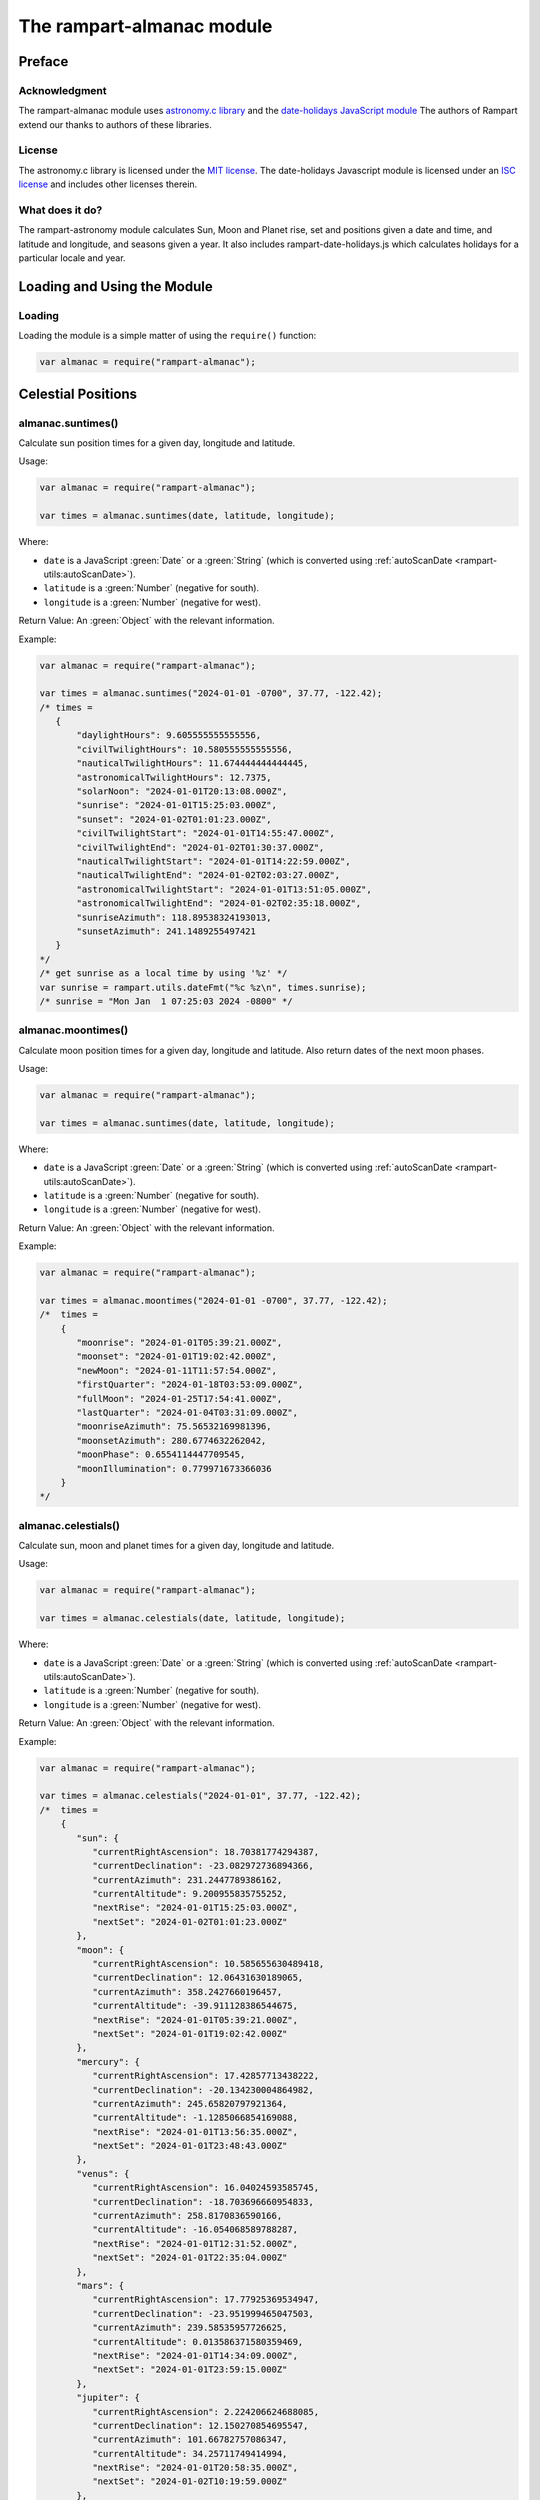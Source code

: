 The rampart-almanac module
==========================

Preface
-------

Acknowledgment
~~~~~~~~~~~~~~

The rampart-almanac module uses 
`astronomy.c library <https://github.com/cosinekitty/astronomy>`_
and the `date-holidays JavaScript module <https://github.com/commenthol/date-holidays>`_
The authors of Rampart extend our thanks to authors of these libraries.

License
~~~~~~~

The astronomy.c library is licensed under the
`MIT license <https://github.com/cosinekitty/astronomy/blob/master/LICENSE>`_\ .
The date-holidays Javascript module is licensed under an
`ISC license <https://github.com/commenthol/date-holidays/blob/master/LICENSE>`_
and includes other licenses therein.

What does it do?
~~~~~~~~~~~~~~~~

The rampart-astronomy module calculates Sun, Moon and Planet rise, set and positions
given a date and time, and latitude and longitude, and seasons given a year.  It also includes
rampart-date-holidays.js which calculates holidays for a particular locale and year.

Loading and Using the Module
----------------------------

Loading
~~~~~~~

Loading the module is a simple matter of using the ``require()`` function:

.. code-block:: javascript

    var almanac = require("rampart-almanac");



Celestial Positions
-------------------

almanac.suntimes()
~~~~~~~~~~~~~~~~~~

Calculate sun position times for a given day, longitude and latitude.

Usage:

.. code-block:: javascript

    var almanac = require("rampart-almanac");

    var times = almanac.suntimes(date, latitude, longitude);

Where:

* ``date`` is a JavaScript :green:`Date` or a :green:`String` (which is converted using
  :ref:`autoScanDate <rampart-utils:autoScanDate>`).

* ``latitude`` is a :green:`Number` (negative for south).

* ``longitude`` is a :green:`Number` (negative for west).

Return Value: An :green:`Object` with the relevant information.

Example:

.. code-block:: javascript

    var almanac = require("rampart-almanac");

    var times = almanac.suntimes("2024-01-01 -0700", 37.77, -122.42);
    /* times = 
       {
           "daylightHours": 9.605555555555556,
           "civilTwilightHours": 10.580555555555556,
           "nauticalTwilightHours": 11.674444444444445,
           "astronomicalTwilightHours": 12.7375,
           "solarNoon": "2024-01-01T20:13:08.000Z",
           "sunrise": "2024-01-01T15:25:03.000Z",
           "sunset": "2024-01-02T01:01:23.000Z",
           "civilTwilightStart": "2024-01-01T14:55:47.000Z",
           "civilTwilightEnd": "2024-01-02T01:30:37.000Z",
           "nauticalTwilightStart": "2024-01-01T14:22:59.000Z",
           "nauticalTwilightEnd": "2024-01-02T02:03:27.000Z",
           "astronomicalTwilightStart": "2024-01-01T13:51:05.000Z",
           "astronomicalTwilightEnd": "2024-01-02T02:35:18.000Z",
           "sunriseAzimuth": 118.89538324193013,
           "sunsetAzimuth": 241.1489255497421
       }
    */
    /* get sunrise as a local time by using '%z' */
    var sunrise = rampart.utils.dateFmt("%c %z\n", times.sunrise);
    /* sunrise = "Mon Jan  1 07:25:03 2024 -0800" */

almanac.moontimes()
~~~~~~~~~~~~~~~~~~~

Calculate moon position times for a given day, longitude and latitude.
Also return dates of the next moon phases.

Usage:

.. code-block:: javascript

    var almanac = require("rampart-almanac");

    var times = almanac.suntimes(date, latitude, longitude);

Where:

* ``date`` is a JavaScript :green:`Date` or a :green:`String` (which is converted using
  :ref:`autoScanDate <rampart-utils:autoScanDate>`).

* ``latitude`` is a :green:`Number` (negative for south).

* ``longitude`` is a :green:`Number` (negative for west).

Return Value: An :green:`Object` with the relevant information.

Example:

.. code-block:: javascript

    var almanac = require("rampart-almanac");

    var times = almanac.moontimes("2024-01-01 -0700", 37.77, -122.42);
    /*  times = 
        {
           "moonrise": "2024-01-01T05:39:21.000Z",
           "moonset": "2024-01-01T19:02:42.000Z",
           "newMoon": "2024-01-11T11:57:54.000Z",
           "firstQuarter": "2024-01-18T03:53:09.000Z",
           "fullMoon": "2024-01-25T17:54:41.000Z",
           "lastQuarter": "2024-01-04T03:31:09.000Z",
           "moonriseAzimuth": 75.56532169981396,
           "moonsetAzimuth": 280.6774632262042,
           "moonPhase": 0.6554114447709545,
           "moonIllumination": 0.779971673366036
        }
    */

almanac.celestials()
~~~~~~~~~~~~~~~~~~~~

Calculate sun, moon and planet times for a given day, longitude and latitude.

Usage:

.. code-block:: javascript

    var almanac = require("rampart-almanac");

    var times = almanac.celestials(date, latitude, longitude);

Where:

* ``date`` is a JavaScript :green:`Date` or a :green:`String` (which is converted using
  :ref:`autoScanDate <rampart-utils:autoScanDate>`).

* ``latitude`` is a :green:`Number` (negative for south).

* ``longitude`` is a :green:`Number` (negative for west).

Return Value: An :green:`Object` with the relevant information.

Example:

.. code-block:: javascript

    var almanac = require("rampart-almanac");

    var times = almanac.celestials("2024-01-01", 37.77, -122.42);
    /*  times =
        {
           "sun": {
              "currentRightAscension": 18.70381774294387,
              "currentDeclination": -23.082972736894366,
              "currentAzimuth": 231.2447789386162,
              "currentAltitude": 9.200955835755252,
              "nextRise": "2024-01-01T15:25:03.000Z",
              "nextSet": "2024-01-02T01:01:23.000Z"
           },
           "moon": {
              "currentRightAscension": 10.585655630489418,
              "currentDeclination": 12.06431630189065,
              "currentAzimuth": 358.2427660196457,
              "currentAltitude": -39.911128386544675,
              "nextRise": "2024-01-01T05:39:21.000Z",
              "nextSet": "2024-01-01T19:02:42.000Z"
           },
           "mercury": {
              "currentRightAscension": 17.42857713438222,
              "currentDeclination": -20.134230004864982,
              "currentAzimuth": 245.65820797921364,
              "currentAltitude": -1.1285066854169088,
              "nextRise": "2024-01-01T13:56:35.000Z",
              "nextSet": "2024-01-01T23:48:43.000Z"
           },
           "venus": {
              "currentRightAscension": 16.04024593585745,
              "currentDeclination": -18.703696660954833,
              "currentAzimuth": 258.8170836590166,
              "currentAltitude": -16.054068589788287,
              "nextRise": "2024-01-01T12:31:52.000Z",
              "nextSet": "2024-01-01T22:35:04.000Z"
           },
           "mars": {
              "currentRightAscension": 17.77925369534947,
              "currentDeclination": -23.951999465047503,
              "currentAzimuth": 239.58535957726625,
              "currentAltitude": 0.013586371580359469,
              "nextRise": "2024-01-01T14:34:09.000Z",
              "nextSet": "2024-01-01T23:59:15.000Z"
           },
           "jupiter": {
              "currentRightAscension": 2.224206624688085,
              "currentDeclination": 12.150270854695547,
              "currentAzimuth": 101.66782757086347,
              "currentAltitude": 34.25711749414994,
              "nextRise": "2024-01-01T20:58:35.000Z",
              "nextSet": "2024-01-02T10:19:59.000Z"
           },
           "saturn": {
              "currentRightAscension": 22.363992244102082,
              "currentDeclination": -11.961562816580198,
              "currentAzimuth": 182.50892699669285,
              "currentAltitude": 40.37470253011248,
              "nextRise": "2024-01-01T18:23:44.000Z",
              "nextSet": "2024-01-02T05:13:29.000Z"
           },
           "uranus": {
              "currentRightAscension": 3.1122566235436486,
              "currentDeclination": 17.187443780343074,
              "currentAzimuth": 88.20667075806635,
              "currentAltitude": 26.70533930046701,
              "nextRise": "2024-01-01T21:34:37.000Z",
              "nextSet": "2024-01-02T11:30:03.000Z"
           },
           "neptune": {
              "currentRightAscension": 23.711146313700397,
              "currentDeclination": -3.221011807290628,
              "currentAzimuth": 153.3716388125294,
              "currentAltitude": 45.795412016162715,
              "nextRise": "2024-01-01T19:16:31.000Z",
              "nextSet": "2024-01-02T07:01:13.000Z"
           },
           "pluto": {
              "currentRightAscension": 20.118773598789403,
              "currentDeclination": -23.058689775023026,
              "currentAzimuth": 214.92988354299945,
              "currentAltitude": 20.68436892218172,
              "nextRise": "2024-01-01T16:48:25.000Z",
              "nextSet": "2024-01-02T02:19:56.000Z"
           }
        }
    */

almanac.seasons()
~~~~~~~~~~~~~~~~~

Calculate the start of seasons for a given year.

Usage:

.. code-block:: javascript

    var almanac = require("rampart-almanac");

    var times = almanac.seasons(year);

Where:

* ``date`` is a :green:`Number`, the year to calculate.

Return Value: An :green:`Object` with dates for each season.

Example:

.. code-block:: javascript

    var almanac = require("rampart-almanac");

    var seasons = almanac.seasons(2025);
    /*  seasons = 
        {
           "spring": "2025-03-20T09:01:26.000Z",
           "summer": "2025-06-21T02:42:17.000Z",
           "autumn": "2025-09-22T18:19:33.000Z",
           "winter": "2025-12-21T15:03:03.000Z"
        }
    */
    console.log( dateFmt("Happy Nowruz! %c %z", seasons.spring) );
        /* Happy Nowruz! Thu Mar 20 02:01:26 2025 -0700 */

Holidays
--------

new almanac.Holiday()
~~~~~~~~~~~~~~~~~~~~~

Create a new ``Holidays`` object.

Usage:

.. code-block:: javascript

    var almanac = require("rampart-almanac");

    var hd = new almanac.Holidays();

    /* or */

    var hd = new almanac.Holidays(countryCode [, LocaleCode [, LocaleCode]]);

    hd.getHolidays(year);

More information, and this example (slightly modified) can be found `here <https://www.npmjs.com/package/date-holidays#Usage>`_\ :

.. code-block:: javascript

    var almanac = require('rampart-almanac');
    var Holidays = almanac.holidays;
    var printf = rampart.utils.printf;

    var hd = new Holidays();

    // get supported countries
    var res = hd.getCountries();
    printf("%3J\n", res);
    /*  res = 
        {
           "AD": "Andorra",
           "AE": "دولة الإمارات العربية المتحدة",
           "AG": "Antigua & Barbuda",
            ...
           "ZM": "Zambia",
           "ZW": "Zimbabwe"
        }
    */

    // get supported states e.g. for US
    var res = hd.getStates('US');
    printf("%3J\n", res);
    /*  res = 
        {
           al: 'Alabama',
           ...
           wy: 'Wyoming'
        }
    */

    // get supported regions e.g. for US, Lousiana
    res = hd.getRegions('US', 'la');
    printf("%3J\n", res);
    /*  res = 
        {
           "NO": "New Orleans"
        }
    */

    // initialize holidays for US, Lousiana, New Orleans
    hd.init('US', 'la', 'no');

    /* or using a new instance */
    //hd = new Holidays('US', 'la', 'no');

    // get all holidays for the year 2016
    res = hd.getHolidays(2016);
    printf("%3J\n", res);
    /*  res = 
        {
           "date": "2016-01-01 00:00:00",
           "start": "2016-01-01T06:00:00.000Z",
           "end": "2016-01-02T06:00:00.000Z",
           "name": "New Year's Day",
           "type": "public",
           "rule": "01-01 and if sunday then next monday if saturday then previous friday"
        },
        {
           "date": "2016-01-18 00:00:00",
           "start": "2016-01-18T06:00:00.000Z",
           "end": "2016-01-19T06:00:00.000Z",
           "name": "Martin Luther King Jr. Day",
           "type": "public",
           "rule": "3rd monday in January"
        },
        ...
        {
           "date": "2016-12-31 00:00:00",
           "start": "2016-12-31T06:00:00.000Z",
           "end": "2017-01-01T06:00:00.000Z",
           "name": "New Year's Eve",
           "type": "observance",
           "rule": "12-31"
        }
    */

    // check if date is a holiday while respecting timezones
    res = hd.isHoliday(new Date('2016-02-09 00:00:00'));
    printf("%3J\n", res);
    // res = false

    res = hd.isHoliday(rampart.utils.autoScanDate('2016-02-09 00:00:00 -0600').date);
    printf("%3J\n", res);
    /*  res = 
        [
           {
              "date": "2016-02-09 00:00:00",
              "start": "2016-02-09T06:00:00.000Z",
              "end": "2016-02-10T06:00:00.000Z",
              "name": "Mardi Gras",
              "type": "public"
           }
        ]
    */
